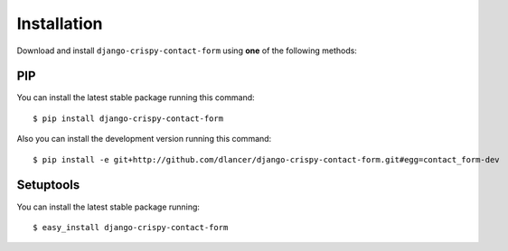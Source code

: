 Installation
============

Download and install ``django-crispy-contact-form`` using **one** of the following methods:

PIP
---

You can install the latest stable package running this command::

    $ pip install django-crispy-contact-form

Also you can install the development version running this command::

    $ pip install -e git+http://github.com/dlancer/django-crispy-contact-form.git#egg=contact_form-dev

Setuptools
----------

You can install the latest stable package running::

    $ easy_install django-crispy-contact-form

